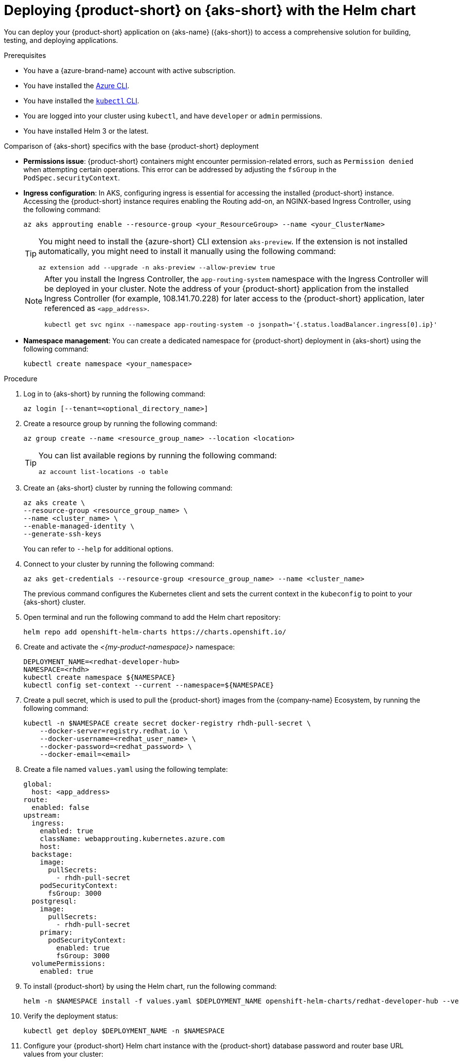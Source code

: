 // Module included in the following assemblies
// assembly-install-rhdh-aks.adoc

[id="proc-rhdh-deploy-aks-helm_{context}"]
= Deploying {product-short} on {aks-short} with the Helm chart

You can deploy your {product-short} application on {aks-name} ({aks-short}) to access a comprehensive solution for building, testing, and deploying applications.

.Prerequisites

* You have a {azure-brand-name} account with active subscription.
* You have installed the https://learn.microsoft.com/en-us/cli/azure/install-azure-cli[Azure CLI].
* You have installed the link:https://kubernetes.io/docs/reference/kubectl/[`kubectl` CLI].
* You are logged into your cluster using `kubectl`, and have `developer` or `admin` permissions.
* You have installed Helm 3 or the latest.

.Comparison of {aks-short} specifics with the base {product-short} deployment

* *Permissions issue*: {product-short} containers might encounter permission-related errors, such as `Permission denied` when attempting certain operations. This error can be addressed by adjusting the `fsGroup` in the `PodSpec.securityContext`.

* *Ingress configuration*: In AKS, configuring ingress is essential for accessing the installed {product-short} instance. Accessing the {product-short} instance requires enabling the Routing add-on, an NGINX-based Ingress Controller, using the following command:
+
[source,terminal,subs="+attributes"]
----
az aks approuting enable --resource-group <your_ResourceGroup> --name <your_ClusterName>
----
+
[TIP]
====
You might need to install the {azure-short} CLI extension `aks-preview`. If the extension is not installed automatically, you might need to install it manually using the following command:

[source,terminal,subs="+attributes"]
----
az extension add --upgrade -n aks-preview --allow-preview true
----
====
+
[NOTE]
====
After you install the Ingress Controller, the `app-routing-system` namespace with the Ingress Controller will be deployed in your cluster. Note the address of your {product-short} application from the installed Ingress Controller (for example, 108.141.70.228) for later access to the {product-short} application, later referenced as `<app_address>`.

[source,terminal,subs="+attributes"]
----
kubectl get svc nginx --namespace app-routing-system -o jsonpath='{.status.loadBalancer.ingress[0].ip}'
----
====

* *Namespace management*: You can create a dedicated namespace for {product-short} deployment in {aks-short} using the following command:
+
[source,terminal,subs="+attributes"]
----
kubectl create namespace <your_namespace>
----

.Procedure

. Log in to {aks-short} by running the following command:
+
[source,terminal,subs="+attributes"]
----
az login [--tenant=<optional_directory_name>]
----

. Create a resource group by running the following command:
+
[source,terminal,subs="+attributes"]
----
az group create --name <resource_group_name> --location <location>
----
+
[TIP]
====
You can list available regions by running the following command:

[source,terminal,subs="+attributes"]
----
az account list-locations -o table
----

====

. Create an {aks-short} cluster by running the following command:
+
[source,terminal,subs="+attributes"]
----
az aks create \
--resource-group <resource_group_name> \
--name <cluster_name> \
--enable-managed-identity \
--generate-ssh-keys
----
+
You can refer to `--help` for additional options.

. Connect to your cluster by running the following command:
+
[source,terminal,subs="+attributes"]
----
az aks get-credentials --resource-group <resource_group_name> --name <cluster_name>
----
+
The previous command configures the Kubernetes client and sets the current context in the `kubeconfig` to point to your {aks-short} cluster.

. Open terminal and run the following command to add the Helm chart repository:
+
[source,terminal,subs="+attributes"]
----
helm repo add openshift-helm-charts https://charts.openshift.io/
----

. Create and activate the _<{my-product-namespace}>_ namespace:
+
[source,terminal,subs="quotes+",subs="+attributes"]
----
DEPLOYMENT_NAME=<redhat-developer-hub>
NAMESPACE=<rhdh>
kubectl create namespace ${NAMESPACE}
kubectl config set-context --current --namespace=${NAMESPACE}
----

. Create a pull secret, which is used to pull the {product-short} images from the {company-name} Ecosystem, by running the following command:
+
[source,terminal,subs="+attributes"]
----
kubectl -n $NAMESPACE create secret docker-registry rhdh-pull-secret \
    --docker-server=registry.redhat.io \
    --docker-username=<redhat_user_name> \
    --docker-password=<redhat_password> \
    --docker-email=<email>
----

. Create a file named `values.yaml` using the following template:
+
[source,yaml,subs="+attributes"]
----
global:
  host: <app_address>
route:
  enabled: false
upstream:
  ingress:
    enabled: true
    className: webapprouting.kubernetes.azure.com
    host:
  backstage:
    image:
      pullSecrets:
        - rhdh-pull-secret
    podSecurityContext:
      fsGroup: 3000
  postgresql:
    image:
      pullSecrets:
        - rhdh-pull-secret
    primary:
      podSecurityContext:
        enabled: true
        fsGroup: 3000
  volumePermissions:
    enabled: true
----

. To install {product-short} by using the Helm chart, run the following command:
+
[source,terminal,subs="attributes+"]
----
helm -n $NAMESPACE install -f values.yaml $DEPLOYMENT_NAME openshift-helm-charts/redhat-developer-hub --version {product-chart-version}
----

. Verify the deployment status:
+
[source,terminal,subs="+attributes"]
----
kubectl get deploy $DEPLOYMENT_NAME -n $NAMESPACE
----

. Configure your {product-short} Helm chart instance with the {product-short} database password and router base URL values from your cluster:
+
[source,terminal,subs="attributes+"]
----
PASSWORD=$(kubectl get secret redhat-developer-hub-postgresql -o jsonpath="{.data.password}" | base64 -d)
CLUSTER_ROUTER_BASE=$(kubectl get route console -n openshift-console -o=jsonpath='{.spec.host}' | sed 's/^[^.]*\.//')
helm upgrade $DEPLOYMENT_NAME -i "https://github.com/openshift-helm-charts/charts/releases/download/redhat-redhat-developer-hub-{product-chart-version}/redhat-developer-hub-{product-chart-version}.tgz" \
    --set global.clusterRouterBase="$CLUSTER_ROUTER_BASE" \
    --set global.postgresql.auth.password="$PASSWORD"
----

. Display the running {product-short} instance URL, by running the following command:
+
[source,terminal,subs="+attributes"]
----
echo "https://$DEPLOYMENT_NAME-$NAMESPACE.$CLUSTER_ROUTER_BASE"
----

.Verification

* Open the running {product-short} instance URL in your browser to use {product-short}.

.Upgrade

* To upgrade the deployment, run the following command:
+
[source,terminal,subs="attributes+"]
----
helm upgrade $DEPLOYMENT_NAME -i https://github.com/openshift-helm-charts/charts/releases/download/redhat-redhat-developer-hub-{product-chart-version}/redhat-developer-hub-{product-chart-version}.tgz
----

.Delete

* To delete the deployment, run the following command:
+
[source,terminal,subs="+attributes"]
----
helm -n $NAMESPACE delete $DEPLOYMENT_NAME
----
